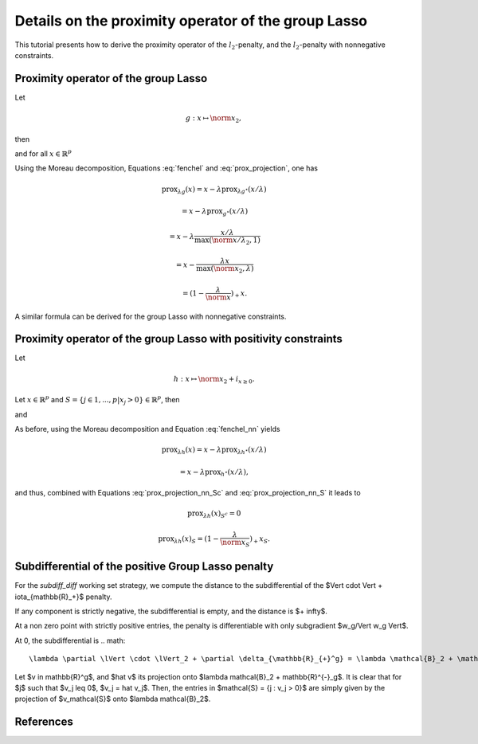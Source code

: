 .. _prox_nn_group_lasso:

====================================================
Details on the proximity operator of the group Lasso
====================================================

This tutorial presents how to derive the proximity operator of the :math:`l_2`-penalty, and the :math:`l_2`-penalty with nonnegative constraints.


Proximity operator of the group Lasso
=====================================

Let

.. math::
    g:x \mapsto \norm{x}_2
    ,

then

.. math::
    :label: fenchel

    g^{\star}:x \mapsto i_{\norm{x}_2 \leq 1}
    ,

and for all :math:`x \in \mathbb{R}^p`

.. math::
    :label: prox_projection

    \text{prox}_{g^{\star}}(x)
    =
    \text{proj}_{\mathcal{B}_2}(x) = \frac{x}{\max(\norm{x}_2, 1)}
    .

Using the Moreau decomposition, Equations :eq:`fenchel` and :eq:`prox_projection`, one has


.. math::

    \text{prox}_{\lambda g}(x)
    =
    x
    - \lambda \text{prox}_{\lambda g^\star}(x/\lambda)

.. math::

    = x
    - \lambda \text{prox}_{g^\star}(x/\lambda)

.. math::

    = x
    - \lambda  \frac{x/\lambda}{\max(\norm{x/\lambda}_2, 1)}

.. math::

    = x
    - \frac{\lambda x}{\max(\norm{x}_2, \lambda)}

.. math::

    = (1 - \frac{\lambda}{\norm{x}})_{+} x
    .

A similar formula can be derived for the group Lasso with nonnegative constraints.


Proximity operator of the group Lasso with positivity constraints
=================================================================


Let

.. math::
    h:x \mapsto \norm{x}_2
    + i_{x \geq 0}
    .

Let :math:`x \in \mathbb{R}^p` and :math:`S =  \{ j \in 1, ..., p | x_j > 0 \} \in \mathbb{R}^p`, then


.. math::
    :label: fenchel_nn

    h^{\star} :x  \mapsto i_{\norm{x_S}_2 \leq 1}
    ,

and

.. math::
    :label: prox_projection_nn_Sc

    \text{prox}_{h^{\star}}(x)_{S^c}
    =
    x_{S^c}


.. math::
    :label: prox_projection_nn_S

    \text{prox}_{h^{\star}}(x)_S
    =
    \text{proj}_{\mathcal{B}_2}(x_S) = \frac{x_S}{\max(\norm{x_S}_2, 1)}
    .

As before, using the Moreau decomposition and Equation :eq:`fenchel_nn` yields


.. math::

    \text{prox}_{\lambda h}(x)
    =
    x
    - \lambda \text{prox}_{\lambda h^\star}(x/\lambda)

.. math::

    = x
    - \lambda \text{prox}_{h^\star}(x/\lambda)
    ,

and thus, combined with Equations :eq:`prox_projection_nn_Sc` and :eq:`prox_projection_nn_S` it leads to

.. math::

    \text{prox}_{\lambda h}(x)_{S^c} = 0

.. math::

    \text{prox}_{\lambda h}(x)_{S}
    =
    (1 - \frac{\lambda}{\norm{x_S}})_{+} x_S
    .



Subdifferential of the positive Group Lasso penalty
===================================================

For the `subdiff_diff` working set strategy, we compute the distance to the subdifferential of
the $\Vert \cdot \Vert + \iota_{\mathbb{R}_+}$ penalty.

If any component is strictly negative, the subdifferential is empty, and the distance is $+ \infty$.

At a non zero point with strictly positive entries, the penalty is differentiable with only subgradient $w_g/\Vert w_g \Vert$.

At 0, the subdifferential is
.. math::

    \lambda \partial \lVert \cdot \lVert_2 + \partial \delta_{\mathbb{R}_{+}^g} = \lambda \mathcal{B}_2 + \mathbb{R}^{-}_g

Let $v \in \mathbb{R}^g$, and $\hat v$ its projection onto $\lambda \mathcal{B}_2 + \mathbb{R}^{-}_g$.
It is clear that for $j$ such that $v_j \leq 0$, $v_j = \hat v_j$.
Then, the entries in $\mathcal{S} = \{j : v_j > 0}$ are simply given by the projection of $v_\mathcal{S}$ onto $\lambda \mathcal{B}_2$.


References
==========

